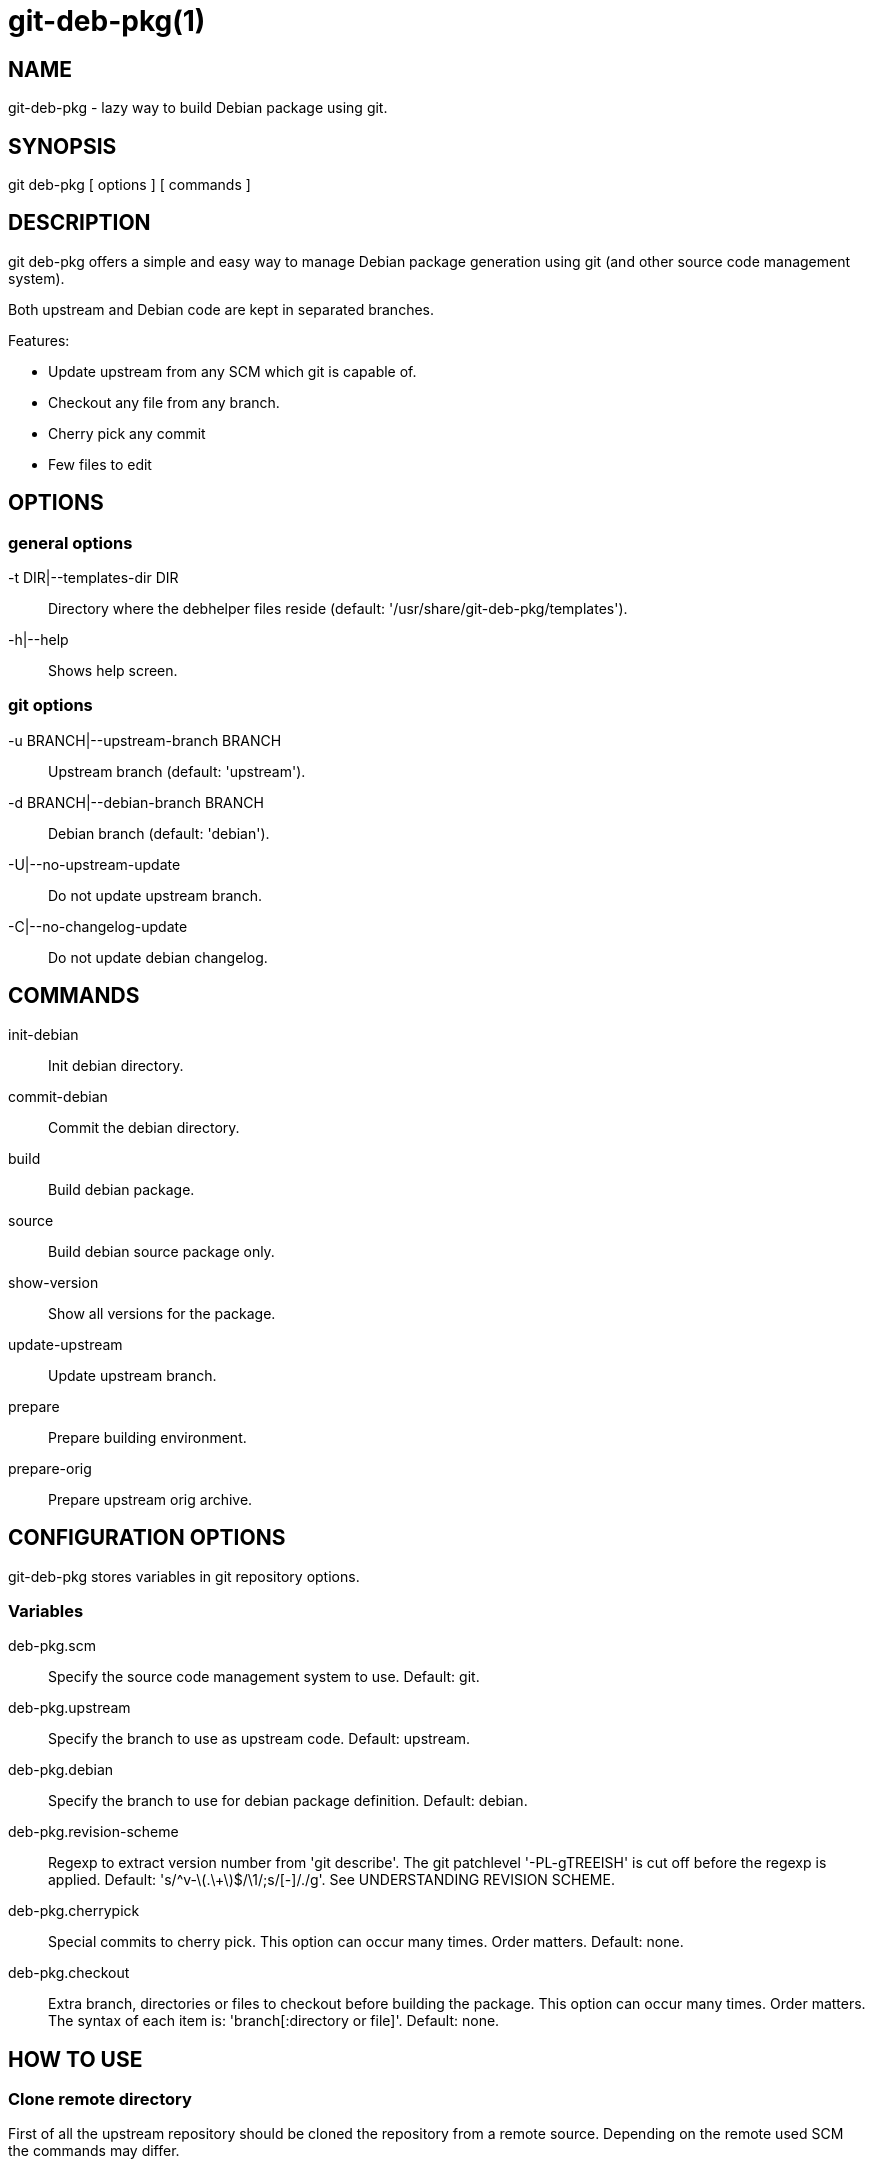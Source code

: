 = git-deb-pkg(1) =

== NAME ==

git-deb-pkg - lazy way to build Debian package using git.

== SYNOPSIS ==

git deb-pkg [ options ] [ commands ]

== DESCRIPTION ==

+git deb-pkg+ offers a simple and easy way to manage Debian package
generation using git (and other source code management system).

Both upstream and Debian code are kept in separated branches.

Features:

  - Update upstream from any SCM which git is capable of.
  - Checkout any file from any branch.
  - Cherry pick any commit
  - Few files to edit

== OPTIONS ==

=== general options ===

-t DIR|--templates-dir DIR::

    Directory where the +debhelper+ files reside (default:
    '/usr/share/git-deb-pkg/templates').

-h|--help::

    Shows help screen.

=== git options ===

-u BRANCH|--upstream-branch BRANCH::

    Upstream branch (default: 'upstream').

-d BRANCH|--debian-branch BRANCH::

    Debian branch (default: 'debian').

-U|--no-upstream-update::

    Do not update upstream branch.

-C|--no-changelog-update::

    Do not update debian changelog.

== COMMANDS ==

init-debian::

    Init debian directory.

commit-debian::

    Commit the debian directory.

build::

    Build debian package.

source::

    Build debian source package only.

show-version::

    Show all versions for the package.


update-upstream::

    Update upstream branch.

prepare::

    Prepare building environment.

prepare-orig::

    Prepare upstream orig archive.


== CONFIGURATION OPTIONS ==

+git-deb-pkg+ stores variables in git repository options.

=== Variables ===

deb-pkg.scm::

  Specify the source code management system to use. Default: git.

deb-pkg.upstream::

  Specify the branch to use as upstream code. Default: upstream.

deb-pkg.debian::

  Specify the branch to use for debian package definition. Default: debian.

deb-pkg.revision-scheme::

  Regexp to extract version number from 'git describe'. The git patchlevel
  '-PL-gTREEISH' is cut off before the regexp is applied. Default:
  's/^v-\(.\+\)$/\1/;s/[-]/./g'. See UNDERSTANDING REVISION SCHEME.

deb-pkg.cherrypick::

  Special commits to cherry pick. This option can occur many times. Order
  matters. Default: none.

deb-pkg.checkout::

  Extra branch, directories or files to checkout before building the
  package.  This option can occur many times. Order matters. The syntax of
  each item is: 'branch[:directory or file]'. Default: none.


== HOW TO USE ==

=== Clone remote directory ===

First of all the upstream repository should be cloned the repository from a
remote source. Depending on the remote used SCM the commands may differ.

==== git ====

----
mkdir git-project
cd git-project
git remote add upstream git://remote.host/path/to/repository
git fetch --all
git checkout -b upstream upstream/master
git checkout master
----
  
==== svn ====

----
mkdir git-project
cd git-project
git svn -i upstream clone clone http://remote.host/path/to/repository .
----

==== cvs ====

----
git cvsimport -d:pserver:anonymous@remote.host/path/to/repository \
    -r master -o master -a -C . -v module
----
=== Create the './debian' directory ===

This is where the magic starts. +git deb-pkg+ helps a lot for that part:

----
git deb-pkg init-debian
----

Package could be built using +debuild+ command:

----
debuild --no-tgz-check -I.git -i'\.git/'
----

To cancel and return to previous branch (assuming it was 'master') just run:

----
debuild clean \
	&& git reset --hard \
	&& git checkout master \
	&& git branch -D debian-dev
----

Then a few files in the './debian' directory have to be updated, and commited:

----
debuild clean
git deb-pkg commit-debian
----

=== build the package ===

To build the package from any branch, just type:

----
git deb-pkg build
----

=== build the source package ===

To build the source package from any branch, just type:

----
git deb-pkg source
----


=== publish package ===

This step is not mandatory unless you wish to publish your work:

----
git remote add origin user@git.example.com:/path/to/repository.git
git push -u origin master
----

=== keep package up to date ===

==== git ====

----
git checkout master
git fetch -a
git merge upstream
----

==== svn ====

----
git checkout master
git svn fetch
git merge upstream
----

== UNDERSTANDING REVISION SCHEME ==

  
For example if the git tag is *v-1.2* and 5 commits before the *upstream*
branch, 'git describe' would produce something like:

----
v-1.2-5-gddf4ca0
----

Where:

- *v-1.2* is the current tag (understand upstram version)
- *5* is the number of commits after the current tag. This is the patch
   level ('PL')
- *ddf5ca0* is the current commit ID prefixed with 'g'. This is the git
   'TREEISH'.

The regexp defined in 'deb-pkg.revision-scheme' variable is applied to the
current tag ('v-1.2') and extracts the upstream version ('1.2').

The Debian package version would thus be: '1:1.2+git.5-1' which means:

- version 1.2 of the upstream
- git patch level 5
- debian package revision 1

See the Debian policy manual, controle files and their fields, Version
(http://www.debian.org/doc/debian-policy/ch-controlfields.html#s-f-Version[])

== SEE ALSO ==

- +git+ manpages.
- +debhelper+ manpages.

== HISTORY ==


2011/09/19::

  Add source command.

2011/03/23::

  Use git configuration file for options.

2011/03/22::

  Change name from +debian-builder+ to +git-deb-pkg+ to git git tool suite.

2010/09/23::

  Initial release.

== BUGS ==

No time to include bugs, command actions might seldom lead astray user's
assumption.

== AUTHORS ==

+git-deb-pkg+ is written by Sébastien Gross <seb•ɑƬ•chezwam•ɖɵʈ•org>.

== COPYRIGHT ==

Copyright © 2010 2011 Sébastien Gross <seb•ɑƬ•chezwam•ɖɵʈ•org>.

Relased under WTFPL (http://sam.zoy.org/wtfpl/COPYING[]).
